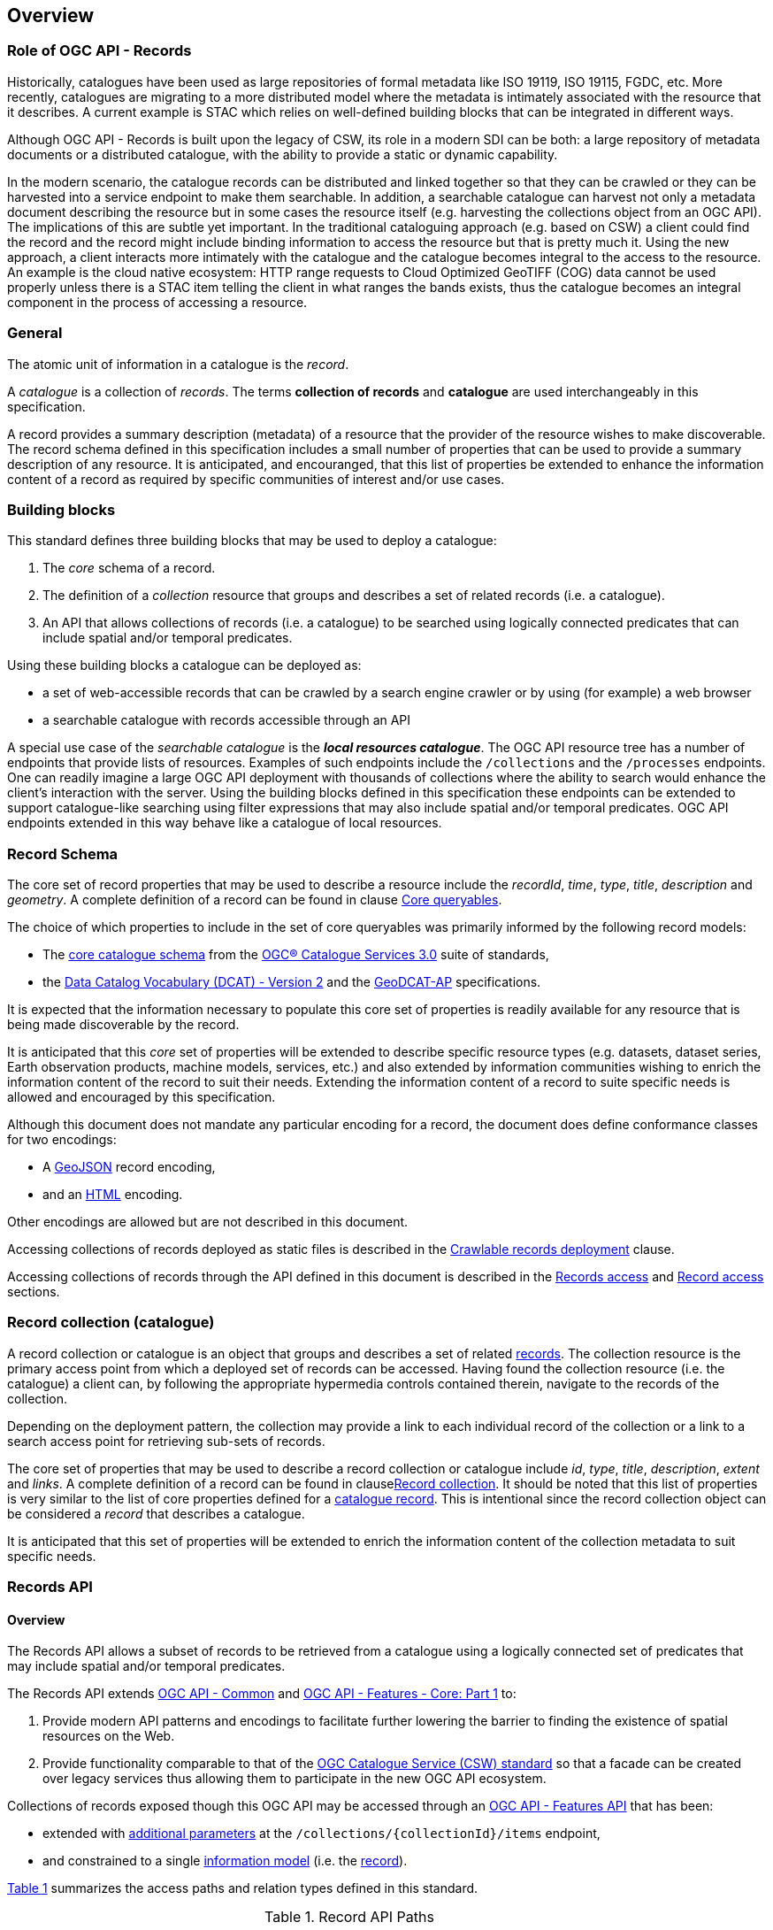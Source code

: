 [[overview]]
== Overview

[[records-role]]
=== Role of OGC API - Records

Historically, catalogues have been used as large repositories of formal metadata like ISO 19119, ISO 19115, FGDC, etc. More recently, catalogues are migrating to a more distributed model where the metadata is intimately associated with the resource that it describes. A current example is STAC which relies on well-defined building blocks that can be integrated in different ways.

Although OGC API - Records is built upon the legacy of CSW, its role in a modern SDI can be both: a large repository of metadata documents or a distributed catalogue, with the ability to provide a static or dynamic capability.

In the modern scenario, the catalogue records can be distributed and linked together so that they can be crawled or they can be harvested into a service endpoint to make them searchable. In addition, a searchable catalogue can harvest not only a metadata document describing the resource but in some cases the resource itself (e.g. harvesting the collections object from an OGC API). The implications of this are subtle yet important. In the traditional cataloguing approach (e.g. based on CSW) a client could find the record and the record might include binding information to access the resource but that is pretty much it. Using the new approach, a client interacts more intimately with the catalogue and the catalogue becomes integral to the access to the resource. An example is the cloud native ecosystem: HTTP range requests to Cloud Optimized GeoTIFF (COG) data cannot be used properly unless there is a STAC item telling the client in what ranges the bands exists, thus the catalogue becomes an integral component in the process of accessing a resource.

[[general-overview]]
=== General

The atomic unit of information in a catalogue is the _record_.

A _catalogue_ is a collection of _records_.  The terms **collection of records** and **catalogue** are used interchangeably in this specification.

A record provides a summary description (metadata) of a resource that the provider of the resource wishes to make discoverable.  The record schema defined in this specification includes a small number of properties that can be used to provide a summary description of any resource.  It is anticipated, and encouranged, that this list of properties be extended to enhance the information content of a record as required by specific communities of interest and/or use cases.

=== Building blocks

This standard defines three building blocks that may be used to deploy a catalogue:

. The _core_ schema of a record.
. The definition of a _collection_ resource that groups and describes a set of related records (i.e. a catalogue).
. An API that allows collections of records (i.e. a catalogue) to be searched using logically connected predicates that can include spatial and/or temporal predicates.

Using these building blocks a catalogue can be deployed as:

* a set of web-accessible records that can be crawled by a search engine crawler or by using (for example) a web browser
* a searchable catalogue with records accessible through an API

A special use case of the _searchable catalogue_ is the _**local resources catalogue**_.  The OGC API resource tree has a number of endpoints that provide lists of resources.  Examples of such endpoints include the `/collections` and the `/processes` endpoints.  One can readily imagine a large OGC API deployment with thousands of collections where the ability to search would enhance the client's interaction with the server.  Using the building blocks defined in this specification these endpoints can be extended to support catalogue-like searching using filter expressions that may also include spatial and/or temporal predicates.  OGC API endpoints extended in this way behave like a catalogue of local resources.

[[record-schema-overview]]
=== Record Schema

The core set of record properties that may be used to describe a resource
include the  _recordId_, _time_, _type_, _title_, _description_ and _geometry_.
A complete definition of a record can be found in clause <<core-queryables,Core queryables>>.

The choice of which properties to include in the set of core queryables was primarily informed by the following record models:

* The http://docs.opengeospatial.org/is/12-168r6/12-168r6.html#17[core catalogue schema] from the https://www.ogc.org/standards/cat[OGC® Catalogue Services 3.0] suite of standards,
* the https://www.w3.org/TR/vocab-dcat/[Data Catalog Vocabulary (DCAT) - Version 2] and the https://www.unece.org/fileadmin/DAM/stats/documents/ece/ces/ge.58/2017/mtg3/2017-UNECE-topic-i-EC-GeoDCAT-ap-paper.pdf[GeoDCAT-AP] specifications.

It is expected that the information necessary to populate this core set of properties is readily available for any resource that is being made discoverable by the record.

It is anticipated that this _core_ set of properties will be extended to describe specific resource types (e.g. datasets, dataset series, Earth observation products, machine models, services, etc.) and also extended by information communities wishing to enrich the information content of the record to suit their needs.  Extending the information content of a record to suite specific needs is allowed and encouraged by this specification.

Although this document does not mandate any particular encoding for a record, the document does define conformance classes for two encodings:

* A <<requirements-class-geojson-clause,GeoJSON>> record encoding,
* and an <<requirements-class-html-clause,HTML>> encoding.

Other encodings are allowed but are not described in this document.

Accessing collections of records deployed as static files is described in the <<clause-crawlable-catalogue,Crawlable records deployment>> clause.

Accessing collections of records through the API defined in this document is described in the <<records-access,Records access>> and <<record-access,Record access>> sections.

[[sc_record-collection-overview]]
=== Record collection (catalogue)

A record collection or catalogue is an object that groups and describes a set of related <<record-schema-overview,records>>.  The collection resource is the primary access point from which a deployed set of records can be accessed.  Having found the collection resource (i.e. the catalogue) a client can, by following the appropriate hypermedia controls contained therein, navigate to the records of the collection.  

Depending on the deployment pattern, the collection may provide a link to each individual record of the collection or a link to a search access point for retrieving sub-sets of records.

The core set of properties that may be used to describe a record collection or catalogue include _id_, _type_, _title_, _description_, _extent_ and _links_.  A complete definition of a record can be found in clause<<clause-record-collection,Record collection>>.  It should be noted that this list of properties is very similar to the list of core properties defined for a <<record-schema-overview,catalogue record>>.  This is intentional since the record collection object can be considered a _record_ that describes a catalogue.

It is anticipated that this set of properties will be extended to enrich the information content of the collection metadata to suit specific needs.

[[sc_record_api]]
=== Records API

==== Overview 

The Records API allows a subset of records to be retrieved from a catalogue using a logically connected set of predicates that may include spatial and/or temporal predicates.

The Records API extends https://github.com/opengeospatial/ogcapi-common[OGC API - Common] and http://docs.opengeospatial.org/is/17-069r3/17-069r3.html[OGC API - Features - Core: Part 1] to:

. Provide modern API patterns and encodings to facilitate further lowering the barrier to finding the existence of spatial resources on the Web.
. Provide functionality comparable to that of the <<api-behaviour-model-overview,OGC Catalogue Service (CSW) standard>> so that a facade can be created over legacy services thus allowing them to participate in the new OGC API ecosystem.

Collections of records exposed though this OGC API may be accessed through an https://www.ogc.org/standards/ogcapi-features[OGC API - Features API] that has been:

* extended with <<records-access,additional parameters>> at the `/collections/{collectionId}/items` endpoint,
* and constrained to a single <<record-overview,information model>> (i.e. the <<record-overview,record>>).

<<record-api-paths>> summarizes the access paths and relation types defined in this standard.

[[records-paths]]
[#record-api-paths,reftext='{table-caption} {counter:table-num}']
.Record API Paths
[width="90%",cols="40,^20,40",options="header"]
|===
^|**Path Template** ^|**Relation** ^|**Resource** 
3+^|**Common**
|<<landing-page,{root}/>> |none |Landing page
|<<api-definition,{root}/api>> |`service-desc` or `service-doc` |API Description (optional)
|<<conformance-classes,{root}/conformance>> | `conformance` |Conformance Classes
|<<collections,{root}/collections>> | `data` |Metadata describing the spatial collections available from this API.
|<<collectionInfo,{root}/collections/{collectionId}>> | |Metadata describing the collection which has the unique identifier `{collectionId}`
3+^|**Records**
|<<records-access,{root}/collections/{collectionId}/items>> |`items` |Search results based on querying the service for records satisfying 0..n query parameters.
|<<record-access,{root}/collections/{collectionId}/items/{recordId}>> |`item` |Record of metadata which has the unique identifier `{recordId}`.
|===

Where:

* {collectionId} = an identifier for a specific record collection (i.e. catalogue identifier)
* {recordId} = an identifier for a specific record within a collection

[[api-behaviour-model-overview]]
==== API Behaviour Model

The Records API is designed to be compatible but not conformant with the http://docs.opengeospatial.org/is/12-176r7/12-176r7.html[OGC Catalogue Service for the Web (CSW)]. This allows OGC API - Records implementations and CSW implementations to co-exist in a single processing environment.

The https://www.opengeospatial.org/standards/cat[OGC Catalogue Service standard version 3] provides an abstract core model of metadata (data about data) describing a number of different information types (datasets, services, styles, processes, etc.) on which the classic operations GetCapabilities, DescribeRecord, GetRecords, and GetRecordById can be explained naturally. This model consists of a 1..n catalogue collections residing in a CSW backend repository. It holds service metadata describing service qualities (identification, contact, operations, filtering capabilities, etc.). At its heart, a catalogue may provide discovery services to any number of metadata repositories. The core catalogue model is based on an extension of Dublin Core (CSW Record). Application profiles can be developed to target specific metadata information models (such as ISO 19115/19139, etc.).

Discussion has shown that the API model also assumes underlying service and object descriptions, so a convergence seems possible. In any case, it will be advantageous to have a similar "mental model" of the server store organization on hand to explain the various functionalities introduced below.

==== Search

This specification defines three levels of search capability of increasing complexity and capability.

The first or core level of search capability is based on <<OAFeat-1,OGC API - Features>> and thus supports:

* bounding box searches,
* time instant or time period searches,
* and equality predicates (i.e. _property_=_value_).

OGC API - Record extends these core search capabilities to include:

* searches based on a subset of core queryables (e.g. by resource type, by external identifier).
* keyword searches

The second level of search capability extends the search API so that it is compatible with the https://portal.opengeospatial.org/files/?artifact_id=56866[OGC OpenSearch Geo and Time Extensions] (OpenSearch Geo).  OpenSearch Geo gives the user more control over the kinds of geometries, beyond a bounding box, that can be used to define an area of interest.  https://fix.me[OGC API - Records - Part 2: OpenSearch] defines the requirements for a catalogue that supports OpenSearch.

The third level of search capability, defined by the <<clause-record-filter,_Filter using the Common Query Language_ Requirements Class>>, supports complex filter expressions using a rich set of logically connected query predicates.

[[dependencies-overview]]
==== Dependencies

The OGC API - Records standard is an extension of the https://github.com/opengeospatial/ogcapi-common[OGC API - Common] and the https://www.ogc.org/standards/ogcapi-features[OGC API - Features] standards.

An implementation of OGC API - Records must first satisfy the appropriate Requirements Classes from API - Common and OGC API - Features.  <<req-mappings>>, identifies the OGC API - Common and OGC API - Features Requirements Classes which are applicable to each section of this Standard. Instructions on when and how to apply these Requirements Classes are provided in each section.

[#req-mappings,reftext='{table-caption} {counter:table-num}']
.Required OGC API - Common and OGC API - Features Requirements Classes
[width="90%",cols="2,6"]
|====
^|*API - Record Section* ^|*OGC API - Common, OGC API - Features Requirements Class*
|<<landing-page,API Landing Page>>| http://www.opengis.net/spec/ogcapi_common-1/1.0/req/core
|<<api-definition,API Definition>>| http://www.opengis.net/spec/ogcapi_common-1/1.0/req/core
|<<conformance-classes,Declaration of Conformance Classes>>| http://www.opengis.net/spec/ogcapi_common-1/1.0/req/core
|<<collection-access-section,Collections>>| http://www.opengis.net/spec/ogcapi_common-1/1.0/req/collections
|<<records-access,Records>>|<<records-to-features>>
|<<record-access,Record>>|<<record-to-features>>
|<<requirements-class-openapi_3_0-clause,OpenAPI 3.0>>| http://www.opengis.net/spec/ogcapi_common-1/1.0/req/oas30
|<<requirements-class-json-clause,JSON>>| http://www.opengis.net/spec/ogcapi_common-1/1.0/req/geojson
|<<requirements-class-html-clause,HTML>>| http://www.opengis.net/spec/ogcapi_common-1/1.0/req/html
|====

[#records-to-features,reftext='{table-caption} {counter:table-num}']
.Required OGC API - Features Requirements Classes for Records Access
[width="90%"]
|====
|*API - Features Requirements Classes*
| http://www.opengis.net/spec/ogcapi_features-1/1.0/req/core/fc-op
| http://www.opengis.net/spec/ogcapi_features-1/1.0/req/core/fc-bbox-definition
| http://www.opengis.net/spec/ogcapi_features-1/1.0/req/core/fc-bbox-response
| http://www.opengis.net/spec/ogcapi_features-1/1.0/req/core/fc-limit-definition
| http://www.opengis.net/spec/ogcapi_features-1/1.0/req/core/fc-limit-response
| http://www.opengis.net/spec/ogcapi_features-1/1.0/req/core/fc-time-definition
| http://www.opengis.net/spec/ogcapi_features-1/1.0/req/core/fc-time-response
| http://www.opengis.net/spec/ogcapi_features-1/1.0/req/core/query-param-invalid
| http://www.opengis.net/spec/ogcapi_features-1/1.0/req/core/query-param-unknown
| http://www.opengis.net/spec/ogcapi_features-1/1.0/req/core/fc-response
| http://www.opengis.net/spec/ogcapi_features-1/1.0/req/core/fc-links/req/core/fc-rel-type
| http://www.opengis.net/spec/ogcapi_features-1/1.0/req/core/fc-timeStamp
| http://www.opengis.net/spec/ogcapi_features-1/1.0/req/core/fc-numberMatches
| http://www.opengis.net/spec/ogcapi_features-1/1.0/req/core/fc-numberReturned,
|====

[#record-to-features,reftext='{table-caption} {counter:table-num}']
.Required OGC API - Features Requirements Classes for Record Access
[width="90%"]
|====
|*API - Features Requirements Classes*
| http://www.opengis.net/spec/ogcapi_features-1/1.0/req/core/f-op
| http://www.opengis.net/spec/ogcapi_features-1/1.0/req/core/f-success
|====
